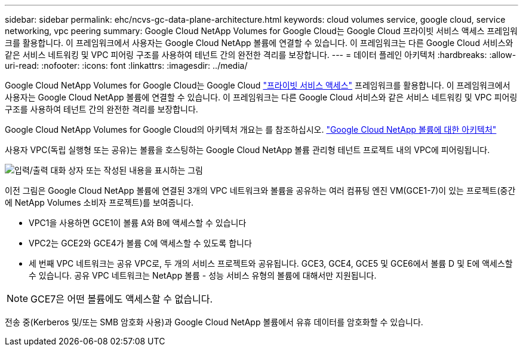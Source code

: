 ---
sidebar: sidebar 
permalink: ehc/ncvs-gc-data-plane-architecture.html 
keywords: cloud volumes service, google cloud, service networking, vpc peering 
summary: Google Cloud NetApp Volumes for Google Cloud는 Google Cloud 프라이빗 서비스 액세스 프레임워크를 활용합니다. 이 프레임워크에서 사용자는 Google Cloud NetApp 볼륨에 연결할 수 있습니다. 이 프레임워크는 다른 Google Cloud 서비스와 같은 서비스 네트워킹 및 VPC 피어링 구조를 사용하여 테넌트 간의 완전한 격리를 보장합니다. 
---
= 데이터 플레인 아키텍처
:hardbreaks:
:allow-uri-read: 
:nofooter: 
:icons: font
:linkattrs: 
:imagesdir: ../media/


[role="lead"]
Google Cloud NetApp Volumes for Google Cloud는 Google Cloud https://cloud.google.com/vpc/docs/configure-private-services-access["프라이빗 서비스 액세스"^] 프레임워크를 활용합니다. 이 프레임워크에서 사용자는 Google Cloud NetApp 볼륨에 연결할 수 있습니다. 이 프레임워크는 다른 Google Cloud 서비스와 같은 서비스 네트워킹 및 VPC 피어링 구조를 사용하여 테넌트 간의 완전한 격리를 보장합니다.

Google Cloud NetApp Volumes for Google Cloud의 아키텍처 개요는 를 참조하십시오. https://cloud.google.com/architecture/partners/netapp-cloud-volumes/architecture["Google Cloud NetApp 볼륨에 대한 아키텍처"^]

사용자 VPC(독립 실행형 또는 공유)는 볼륨을 호스팅하는 Google Cloud NetApp 볼륨 관리형 테넌트 프로젝트 내의 VPC에 피어링됩니다.

image:ncvs-gc-image5.png["입력/출력 대화 상자 또는 작성된 내용을 표시하는 그림"]

이전 그림은 Google Cloud NetApp 볼륨에 연결된 3개의 VPC 네트워크와 볼륨을 공유하는 여러 컴퓨팅 엔진 VM(GCE1-7)이 있는 프로젝트(중간에 NetApp Volumes 소비자 프로젝트)를 보여줍니다.

* VPC1을 사용하면 GCE1이 볼륨 A와 B에 액세스할 수 있습니다
* VPC2는 GCE2와 GCE4가 볼륨 C에 액세스할 수 있도록 합니다
* 세 번째 VPC 네트워크는 공유 VPC로, 두 개의 서비스 프로젝트와 공유됩니다. GCE3, GCE4, GCE5 및 GCE6에서 볼륨 D 및 E에 액세스할 수 있습니다. 공유 VPC 네트워크는 NetApp 볼륨 - 성능 서비스 유형의 볼륨에 대해서만 지원됩니다.



NOTE: GCE7은 어떤 볼륨에도 액세스할 수 없습니다.

전송 중(Kerberos 및/또는 SMB 암호화 사용)과 Google Cloud NetApp 볼륨에서 유휴 데이터를 암호화할 수 있습니다.
